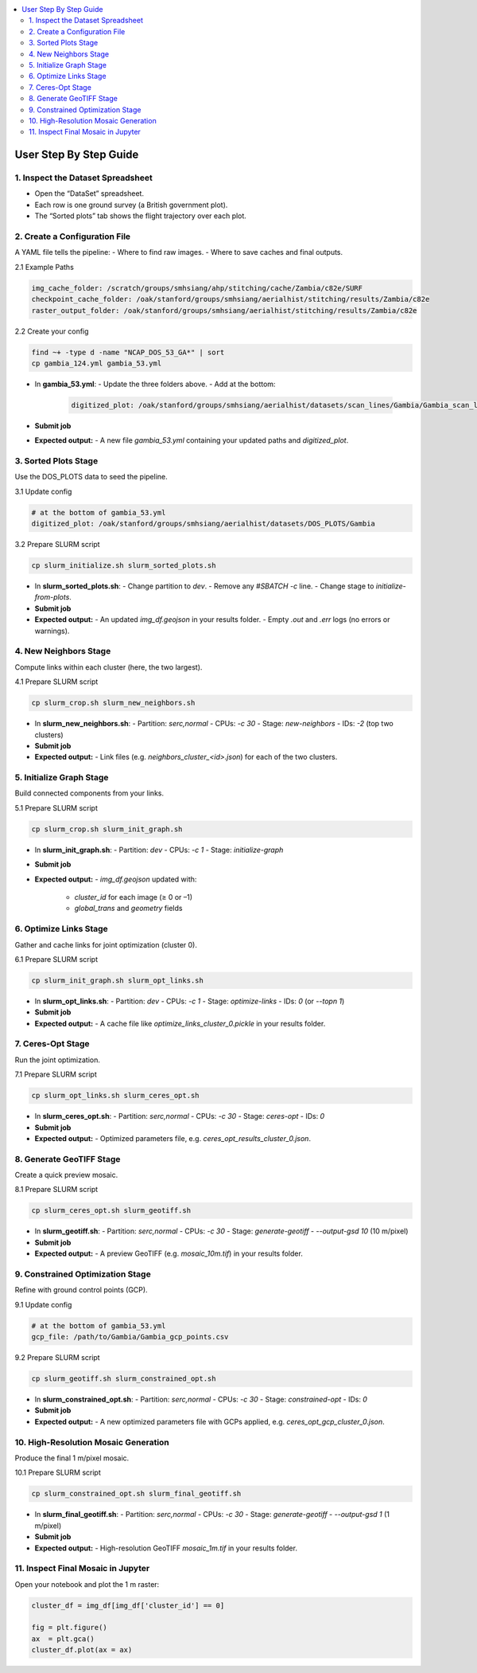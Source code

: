 .. contents::
   :local:
   :depth: 2

=============================
User Step By Step Guide
=============================

1. Inspect the Dataset Spreadsheet
----------------------------------
- Open the “DataSet” spreadsheet.
- Each row is one ground survey (a British government plot).
- The “Sorted plots” tab shows the flight trajectory over each plot.

2. Create a Configuration File
------------------------------
A YAML file tells the pipeline:
- Where to find raw images.
- Where to save caches and final outputs.

2.1 Example Paths

.. code-block:: yaml

   img_cache_folder: /scratch/groups/smhsiang/ahp/stitching/cache/Zambia/c82e/SURF
   checkpoint_cache_folder: /oak/stanford/groups/smhsiang/aerialhist/stitching/results/Zambia/c82e
   raster_output_folder: /oak/stanford/groups/smhsiang/aerialhist/stitching/results/Zambia/c82e

2.2 Create your config

.. code-block:: bash

   find ~+ -type d -name "NCAP_DOS_53_GA*" | sort
   cp gambia_124.yml gambia_53.yml

- In **gambia_53.yml**:
  - Update the three folders above.
  - Add at the bottom:

    .. code-block:: yaml

       digitized_plot: /oak/stanford/groups/smhsiang/aerialhist/datasets/scan_lines/Gambia/Gambia_scan_lines.csv

- **Submit job**

- **Expected output:**
  - A new file `gambia_53.yml` containing your updated paths and `digitized_plot`.

3. Sorted Plots Stage
---------------------
Use the DOS_PLOTS data to seed the pipeline.

3.1 Update config

.. code-block:: yaml

   # at the bottom of gambia_53.yml
   digitized_plot: /oak/stanford/groups/smhsiang/aerialhist/datasets/DOS_PLOTS/Gambia

3.2 Prepare SLURM script

.. code-block:: bash

   cp slurm_initialize.sh slurm_sorted_plots.sh

- In **slurm_sorted_plots.sh**:
  - Change partition to `dev`.
  - Remove any `#SBATCH -c` line.
  - Change stage to `initialize-from-plots`.

- **Submit job**

- **Expected output:**
  - An updated `img_df.geojson` in your results folder.
  - Empty `.out` and `.err` logs (no errors or warnings).

4. New Neighbors Stage
----------------------
Compute links within each cluster (here, the two largest).

4.1 Prepare SLURM script

.. code-block:: bash

   cp slurm_crop.sh slurm_new_neighbors.sh

- In **slurm_new_neighbors.sh**:
  - Partition: `serc,normal`
  - CPUs: `-c 30`
  - Stage: `new-neighbors`
  - IDs: `-2`  (top two clusters)

- **Submit job**

- **Expected output:**
  - Link files (e.g. `neighbors_cluster_<id>.json`) for each of the two clusters.

5. Initialize Graph Stage
--------------------------
Build connected components from your links.

5.1 Prepare SLURM script

.. code-block:: bash

   cp slurm_crop.sh slurm_init_graph.sh

- In **slurm_init_graph.sh**:
  - Partition: `dev`
  - CPUs: `-c 1`
  - Stage: `initialize-graph`

- **Submit job**

- **Expected output:**
  - `img_df.geojson` updated with:
    - `cluster_id` for each image (≥ 0 or –1)
    - `global_trans` and `geometry` fields

6. Optimize Links Stage
-----------------------
Gather and cache links for joint optimization (cluster 0).

6.1 Prepare SLURM script

.. code-block:: bash

   cp slurm_init_graph.sh slurm_opt_links.sh

- In **slurm_opt_links.sh**:
  - Partition: `dev`
  - CPUs: `-c 1`
  - Stage: `optimize-links`
  - IDs: `0`  (or `--topn 1`)

- **Submit job**

- **Expected output:**
  - A cache file like `optimize_links_cluster_0.pickle` in your results folder.

7. Ceres-Opt Stage
------------------
Run the joint optimization.

7.1 Prepare SLURM script

.. code-block:: bash

   cp slurm_opt_links.sh slurm_ceres_opt.sh

- In **slurm_ceres_opt.sh**:
  - Partition: `serc,normal`
  - CPUs: `-c 30`
  - Stage: `ceres-opt`
  - IDs: `0`

- **Submit job**

- **Expected output:**
  - Optimized parameters file, e.g. `ceres_opt_results_cluster_0.json`.

8. Generate GeoTIFF Stage
-------------------------
Create a quick preview mosaic.

8.1 Prepare SLURM script

.. code-block:: bash

   cp slurm_ceres_opt.sh slurm_geotiff.sh

- In **slurm_geotiff.sh**:
  - Partition: `serc,normal`
  - CPUs: `-c 30`
  - Stage: `generate-geotiff`
  - `--output-gsd 10`  (10 m/pixel)

- **Submit job**

- **Expected output:**
  - A preview GeoTIFF (e.g. `mosaic_10m.tif`) in your results folder.

9. Constrained Optimization Stage
---------------------------------
Refine with ground control points (GCP).

9.1 Update config

.. code-block:: yaml

   # at the bottom of gambia_53.yml
   gcp_file: /path/to/Gambia/Gambia_gcp_points.csv

9.2 Prepare SLURM script

.. code-block:: bash

   cp slurm_geotiff.sh slurm_constrained_opt.sh

- In **slurm_constrained_opt.sh**:
  - Partition: `serc,normal`
  - CPUs: `-c 30`
  - Stage: `constrained-opt`
  - IDs: `0`

- **Submit job**

- **Expected output:**
  - A new optimized parameters file with GCPs applied, e.g. `ceres_opt_gcp_cluster_0.json`.

10. High-Resolution Mosaic Generation
-------------------------------------
Produce the final 1 m/pixel mosaic.

10.1 Prepare SLURM script

.. code-block:: bash

   cp slurm_constrained_opt.sh slurm_final_geotiff.sh

- In **slurm_final_geotiff.sh**:
  - Partition: `serc,normal`
  - CPUs: `-c 30`
  - Stage: `generate-geotiff`
  - `--output-gsd 1`  (1 m/pixel)

- **Submit job**

- **Expected output:**
  - High-resolution GeoTIFF `mosaic_1m.tif` in your results folder.

11. Inspect Final Mosaic in Jupyter
-----------------------------------
Open your notebook and plot the 1 m raster:

.. code-block:: python

   cluster_df = img_df[img_df['cluster_id'] == 0]
   
   fig = plt.figure()
   ax  = plt.gca()
   cluster_df.plot(ax = ax)

       